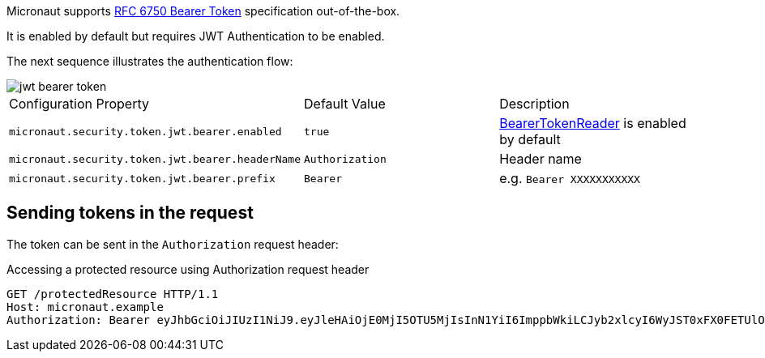 Micronaut supports https://tools.ietf.org/html/rfc6750[RFC 6750 Bearer Token] specification out-of-the-box.

It is enabled by default but requires JWT Authentication to be enabled.

The next sequence illustrates the authentication flow:

image::jwt-bearer-token.svg[]

|===

| Configuration Property | Default Value | Description

| `micronaut.security.token.jwt.bearer.enabled` | `true` | link:{api}/io/micronaut/security/token/reader/BearerTokenReader.html[BearerTokenReader] is enabled by default

| `micronaut.security.token.jwt.bearer.headerName` | `Authorization` | Header name

| `micronaut.security.token.jwt.bearer.prefix` | `Bearer` | e.g. `Bearer XXXXXXXXXXX`

|===

== Sending tokens in the request

The token can be sent in the `Authorization` request header:

[source, bash]
.Accessing a protected resource using Authorization request header
----
GET /protectedResource HTTP/1.1
Host: micronaut.example
Authorization: Bearer eyJhbGciOiJIUzI1NiJ9.eyJleHAiOjE0MjI5OTU5MjIsInN1YiI6ImppbWkiLCJyb2xlcyI6WyJST0xFX0FETUlOIiwiUk9MRV9VU0VSIl0sImlhdCI6MTQyMjk5MjMyMn0.rA7A2Gwt14LaYMpxNRtrCdO24RGrfHtZXY9fIjV8x8o
----